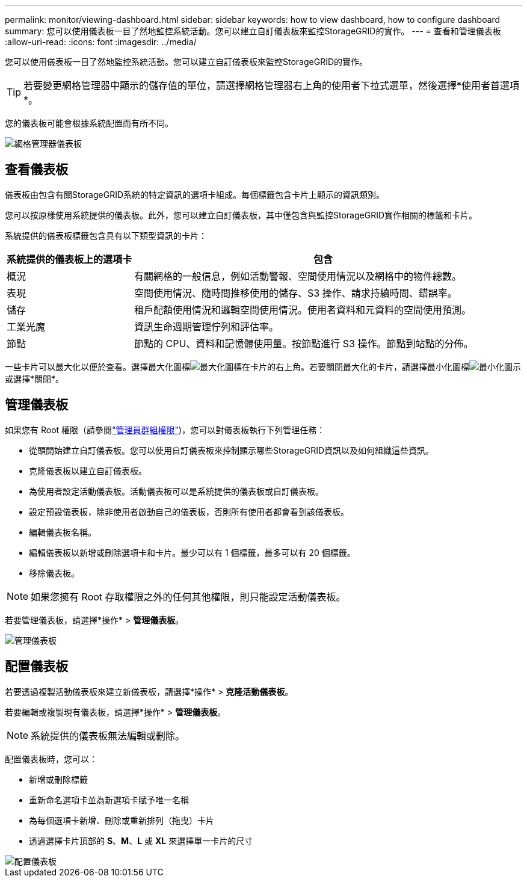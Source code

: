 ---
permalink: monitor/viewing-dashboard.html 
sidebar: sidebar 
keywords: how to view dashboard, how to configure dashboard 
summary: 您可以使用儀表板一目了然地監控系統活動。您可以建立自訂儀表板來監控StorageGRID的實作。 
---
= 查看和管理儀表板
:allow-uri-read: 
:icons: font
:imagesdir: ../media/


[role="lead"]
您可以使用儀表板一目了然地監控系統活動。您可以建立自訂儀表板來監控StorageGRID的實作。


TIP: 若要變更網格管理器中顯示的儲存值的單位，請選擇網格管理器右上角的使用者下拉式選單，然後選擇*使用者首選項*。

您的儀表板可能會根據系統配置而有所不同。

image::../media/grid_manager_dashboard.png[網格管理器儀表板]



== 查看儀表板

儀表板由包含有關StorageGRID系統的特定資訊的選項卡組成。每個標籤包含卡片上顯示的資訊類別。

您可以按原樣使用系統提供的儀表板。此外，您可以建立自訂儀表板，其中僅包含與監控StorageGRID實作相關的標籤和卡片。

系統提供的儀表板標籤包含具有以下類型資訊的卡片：

[cols="1a,3a"]
|===
| 系統提供的儀表板上的選項卡 | 包含 


 a| 
概況
 a| 
有關網格的一般信息，例如活動警報、空間使用情況以及網格中的物件總數。



 a| 
表現
 a| 
空間使用情況、隨時間推移使用的儲存、S3 操作、請求持續時間、錯誤率。



 a| 
儲存
 a| 
租戶配額使用情況和邏輯空間使用情況。使用者資料和元資料的空間使用預測。



 a| 
工業光魔
 a| 
資訊生命週期管理佇列和評估率。



 a| 
節點
 a| 
節點的 CPU、資料和記憶體使用量。按節點進行 S3 操作。節點到站點的分佈。

|===
一些卡片可以最大化以便於查看。選擇最大化圖標image:../media/icon_dashboard_card_maximize.png["最大化圖標"]在卡片的右上角。若要關閉最大化的卡片，請選擇最小化圖標image:../media/icon_dashboard_card_minimize.png["最小化圖示"]或選擇*關閉*。



== 管理儀表板

如果您有 Root 權限（請參閱link:../admin/admin-group-permissions.html["管理員群組權限"])，您可以對儀表板執行下列管理任務：

* 從頭開始建立自訂儀表板。您可以使用自訂儀表板來控制顯示哪些StorageGRID資訊以及如何組織這些資訊。
* 克隆儀表板以建立自訂儀表板。
* 為使用者設定活動儀表板。活動儀表板可以是系統提供的儀表板或自訂儀表板。
* 設定預設儀表板，除非使用者啟動自己的儀表板，否則所有使用者都會看到該儀表板。
* 編輯儀表板名稱。
* 編輯儀表板以新增或刪除選項卡和卡片。最少可以有 1 個標籤，最多可以有 20 個標籤。
* 移除儀表板。



NOTE: 如果您擁有 Root 存取權限之外的任何其他權限，則只能設定活動儀表板。

若要管理儀表板，請選擇*操作* > *管理儀表板*。

image::../media/dashboard_manage.png[管理儀表板]



== 配置儀表板

若要透過複製活動儀表板來建立新儀表板，請選擇*操作* > *克隆活動儀表板*。

若要編輯或複製現有儀表板，請選擇*操作* > *管理儀表板*。


NOTE: 系統提供的儀表板無法編輯或刪除。

配置儀表板時，您可以：

* 新增或刪除標籤
* 重新命名選項卡並為新選項卡賦予唯一名稱
* 為每個選項卡新增、刪除或重新排列（拖曳）卡片
* 透過選擇卡片頂部的 *S*、*M*、*L* 或 *XL* 來選擇單一卡片的尺寸


image::../media/dashboard_configure.png[配置儀表板]
